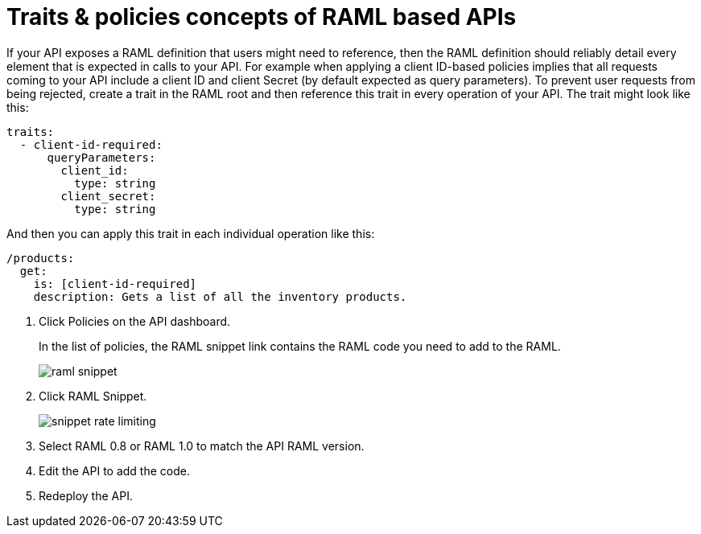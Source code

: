 = Traits & policies concepts of RAML based APIs

If your API exposes a RAML definition that users might need to reference, then the RAML definition should reliably detail every element that is expected in calls to your API. For example when applying a client ID-based policies implies that all requests coming to your API include a client ID and client Secret (by default expected as query parameters). To prevent user requests from being rejected, create a trait in the RAML root and then reference this trait in every operation of your API. The trait might look like this:

[source,yaml,linenums]
----
traits:
  - client-id-required:
      queryParameters:
        client_id:
          type: string
        client_secret:
          type: string
----

And then you can apply this trait in each individual operation like this:

[source,yaml,linenums]
----
/products:
  get:
    is: [client-id-required]
    description: Gets a list of all the inventory products.
----

. Click Policies on the API dashboard.
+ 
In the list of policies, the RAML snippet link contains the RAML code you need to add to the RAML.
+
image::raml-snippet.png[]
. Click RAML Snippet.
+
image::snippet-rate-limiting.png[]
. Select RAML 0.8 or RAML 1.0 to match the API RAML version.
. Edit the API to add the code.
. Redeploy the API.
